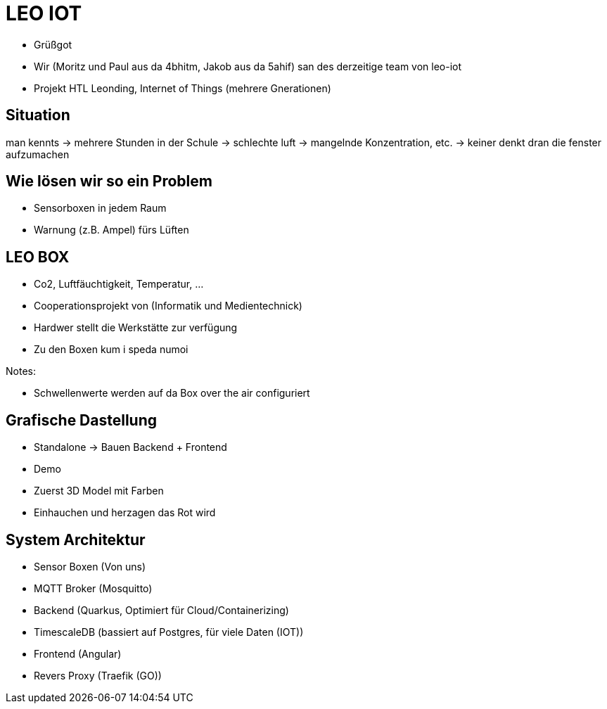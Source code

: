 = LEO IOT

* Grüßgot
* Wir (Moritz und Paul aus da 4bhitm, Jakob aus da 5ahif) san des derzeitige team von leo-iot
* Projekt HTL Leonding, Internet of Things (mehrere Gnerationen)


== Situation

man kennts -> mehrere Stunden in der Schule ->
schlechte luft -> mangelnde Konzentration, etc. ->
keiner denkt dran die fenster aufzumachen

== Wie lösen wir so ein Problem

* Sensorboxen in jedem Raum

* Warnung (z.B. Ampel) fürs Lüften

== LEO BOX

* Co2, Luftfäuchtigkeit, Temperatur, ...
* Cooperationsprojekt von (Informatik und Medientechnick)
* Hardwer stellt die Werkstätte zur verfügung
* Zu den Boxen kum i speda numoi

Notes:

* Schwellenwerte werden auf da Box over the air configuriert


== Grafische Dastellung

* Standalone -> Bauen Backend + Frontend
* Demo
* Zuerst 3D Model mit Farben
* Einhauchen und herzagen das Rot wird

== System Architektur

* Sensor Boxen (Von uns)
* MQTT Broker (Mosquitto)
* Backend (Quarkus, Optimiert für Cloud/Containerizing)
* TimescaleDB (bassiert auf Postgres, für viele Daten (IOT))
* Frontend (Angular)
* Revers Proxy (Traefik (GO))

////
== Ziele

Zuerst Regel basiert
z.B. Temperatur sinkt (Fenster offen)

Funkioniert jedoch nur wenns draußen Kälter ist (Winter)

Deswegen AI bassiert das ganze auswerten
////
